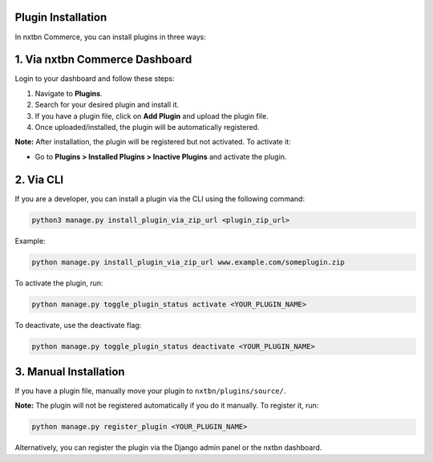 Plugin Installation
----------------------------------

In nxtbn Commerce, you can install plugins in three ways:

1. Via nxtbn Commerce Dashboard
------------------------

Login to your dashboard and follow these steps:

1. Navigate to **Plugins**.
2. Search for your desired plugin and install it.
3. If you have a plugin file, click on **Add Plugin** and upload the plugin file.
4. Once uploaded/installed, the plugin will be automatically registered.

**Note:** After installation, the plugin will be registered but not activated. To activate it:

- Go to **Plugins > Installed Plugins > Inactive Plugins** and activate the plugin.

2. Via CLI
----------

If you are a developer, you can install a plugin via the CLI using the following command:

.. code-block:: bash

   python3 manage.py install_plugin_via_zip_url <plugin_zip_url>

Example:

.. code-block:: bash

   python manage.py install_plugin_via_zip_url www.example.com/someplugin.zip

To activate the plugin, run:

.. code-block:: bash

   python manage.py toggle_plugin_status activate <YOUR_PLUGIN_NAME>

To deactivate, use the deactivate flag:

.. code-block:: bash

   python manage.py toggle_plugin_status deactivate <YOUR_PLUGIN_NAME>

3. Manual Installation
----------------------

If you have a plugin file, manually move your plugin to ``nxtbn/plugins/source/``.

**Note:** The plugin will not be registered automatically if you do it manually. To register it, run:

.. code-block:: bash

   python manage.py register_plugin <YOUR_PLUGIN_NAME>

Alternatively, you can register the plugin via the Django admin panel or the nxtbn dashboard.
